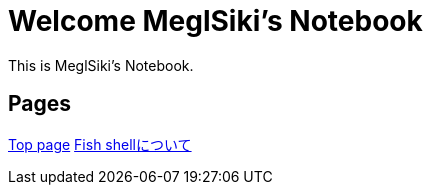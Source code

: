 = Welcome MeglSiki's Notebook

:navtitle: Welcome

This is MeglSiki's Notebook.

== Pages

xref:ROOT:index.adoc[Top page]
xref:fish-shell:index.adoc[Fish shellについて]
